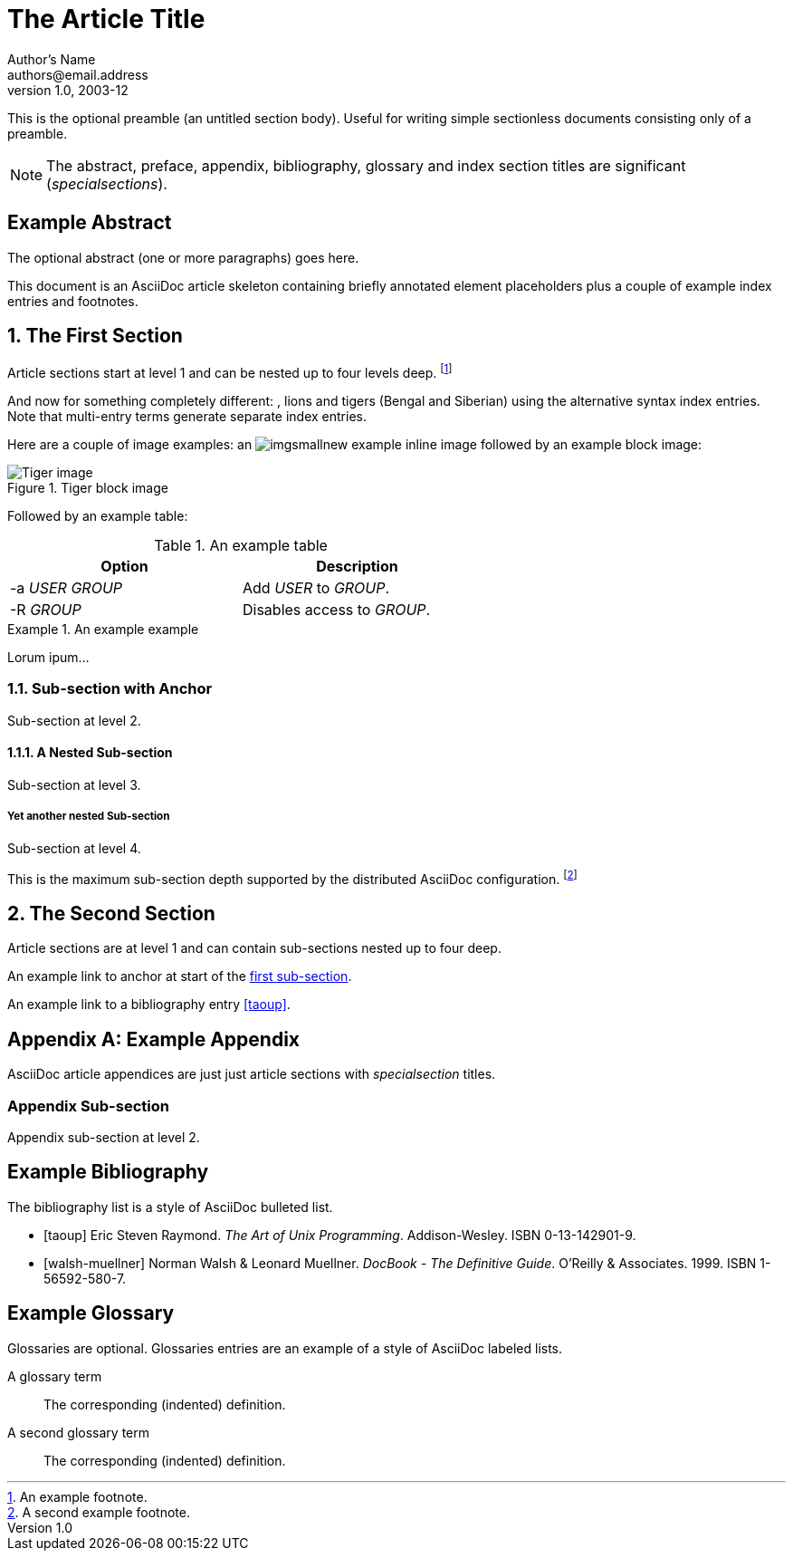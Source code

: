 The Article Title
=================
Author's Name <authors@email.address>
v1.0, 2003-12


This is the optional preamble (an untitled section body). Useful for
writing simple sectionless documents consisting only of a preamble.

NOTE: The abstract, preface, appendix, bibliography, glossary and
index section titles are significant ('specialsections').


:numbered!:
[abstract]
Example Abstract
----------------
The optional abstract (one or more paragraphs) goes here.

This document is an AsciiDoc article skeleton containing briefly
annotated element placeholders plus a couple of example index entries
and footnotes.

:numbered:

The First Section
-----------------
Article sections start at level 1 and can be nested up to four levels
deep.
footnote:[An example footnote.]
indexterm:[Example index entry]

And now for something completely different: (((monkeys))), lions and
tigers (Bengal and Siberian) using the alternative syntax index
entries.
((((Big cats,Lions)))
(((Big cats,Tigers,Bengal Tiger)))
((((Big cats,Tigers,Siberian Tiger)))
Note that multi-entry terms generate separate index entries.

Here are a couple of image examples: an image:imgsmallnew.png[]
example inline image followed by an example block image:

.Tiger block image
image::imgtiger.png[Tiger image]

Followed by an example table:

.An example table
[width="60%",options="header"]
|==============================================
| Option          | Description
| -a 'USER GROUP' | Add 'USER' to 'GROUP'.
| -R 'GROUP'      | Disables access to 'GROUP'.
|==============================================

.An example example
===============================================
Lorum ipum...
===============================================

[[X1]]
Sub-section with Anchor
~~~~~~~~~~~~~~~~~~~~~~~
Sub-section at level 2.

A Nested Sub-section
^^^^^^^^^^^^^^^^^^^^
Sub-section at level 3.

Yet another nested Sub-section
++++++++++++++++++++++++++++++
Sub-section at level 4.

This is the maximum sub-section depth supported by the distributed
AsciiDoc configuration.
footnote:[A second example footnote.]


The Second Section
------------------
Article sections are at level 1 and can contain sub-sections nested up
to four deep.

An example link to anchor at start of the <<X1,first sub-section>>.
indexterm:[Second example index entry]

An example link to a bibliography entry <<taoup>>.


:numbered!:

[appendix]
Example Appendix
----------------
AsciiDoc article appendices are just just article sections with
'specialsection' titles.

Appendix Sub-section
~~~~~~~~~~~~~~~~~~~~
Appendix sub-section at level 2.


[bibliography]
Example Bibliography
--------------------
The bibliography list is a style of AsciiDoc bulleted list.

[bibliography]
- [[[taoup]]] Eric Steven Raymond. 'The Art of Unix
  Programming'. Addison-Wesley. ISBN 0-13-142901-9.
- [[[walsh-muellner]]] Norman Walsh & Leonard Muellner.
  'DocBook - The Definitive Guide'. O'Reilly & Associates. 1999.
  ISBN 1-56592-580-7.


[glossary]
Example Glossary
----------------
Glossaries are optional. Glossaries entries are an example of a style
of AsciiDoc labeled lists.

[glossary]
A glossary term::
  The corresponding (indented) definition.

A second glossary term::
  The corresponding (indented) definition.


ifdef::backend-docbook[]
[index]
Example Index
-------------
////////////////////////////////////////////////////////////////
The index is normally left completely empty, it's contents being
generated automatically by the DocBook toolchain.
////////////////////////////////////////////////////////////////
endif::backend-docbook[]